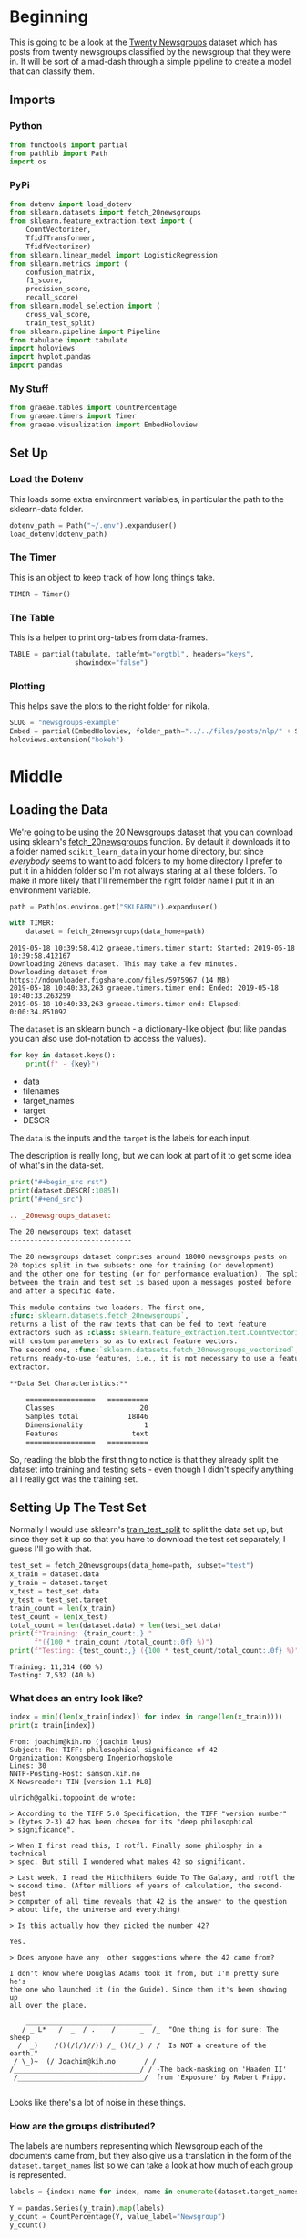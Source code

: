 #+BEGIN_COMMENT
.. title: Newsgroups Example
.. slug: newsgroups-example
.. date: 2019-05-16 12:41:32 UTC-07:00
.. tags: nlp,walk-through
.. category: NLP
.. link: 
.. description: A quick walk-through of a Natural Language Processing work-flow.
.. type: text
.. status: 
.. updated: 

#+END_COMMENT
#+OPTIONS: ^:{}
#+OPTIONS: H:5
#+TOC: headlines 2
#+BEGIN_SRC python :session nlp :results none :exports none
%load_ext autoreload
%autoreload 2
#+END_SRC
* Beginning
  This is going to be a look at the [[https://archive.ics.uci.edu/ml/datasets/twenty+newsgroups][Twenty Newsgroups]] dataset which has posts from twenty newsgroups classified by the newsgroup that they were in. It will be sort of a mad-dash through a simple pipeline to create a model that can classify them.

** Imports
*** Python
#+begin_src python :session nlp :results none
from functools import partial
from pathlib import Path
import os
#+end_src
*** PyPi
#+begin_src python :session nlp :results none
from dotenv import load_dotenv
from sklearn.datasets import fetch_20newsgroups
from sklearn.feature_extraction.text import (
    CountVectorizer, 
    TfidfTransformer,
    TfidfVectorizer)
from sklearn.linear_model import LogisticRegression
from sklearn.metrics import (
    confusion_matrix, 
    f1_score, 
    precision_score, 
    recall_score)
from sklearn.model_selection import (
    cross_val_score, 
    train_test_split)
from sklearn.pipeline import Pipeline
from tabulate import tabulate
import holoviews
import hvplot.pandas
import pandas
#+end_src
*** My Stuff
#+begin_src python :session nlp :results none
from graeae.tables import CountPercentage
from graeae.timers import Timer
from graeae.visualization import EmbedHoloview
#+end_src
** Set Up
*** Load the Dotenv
    This loads some extra environment variables, in particular the path to the sklearn-data folder.
#+begin_src python :session nlp :results none
dotenv_path = Path("~/.env").expanduser()
load_dotenv(dotenv_path)
#+end_src
*** The Timer
    This is an object to keep track of how long things take.
#+begin_src python :session nlp :results none
TIMER = Timer()
#+end_src
*** The Table
    This is a helper to print org-tables from data-frames.
#+begin_src python :session nlp :results none
TABLE = partial(tabulate, tablefmt="orgtbl", headers="keys",
                showindex="false")
#+end_src
*** Plotting
    This helps save the plots to the right folder for nikola.
#+begin_src python :session nlp :results none
SLUG = "newsgroups-example"
Embed = partial(EmbedHoloview, folder_path="../../files/posts/nlp/" + SLUG)
holoviews.extension("bokeh")
#+end_src
* Middle
** Loading the Data
   We're going to be using the [[https://scikit-learn.org/0.19/datasets/twenty_newsgroups.html][20 Newsgroups dataset]] that you can download using sklearn's [[https://scikit-learn.org/0.19/modules/generated/sklearn.datasets.fetch_20newsgroups.html#sklearn.datasets.fetch_20newsgroups][fetch_20newsgroups]] function. By default it downloads it to a folder named =scikit_learn_data= in your home directory, but since /everybody/ seems to want to add folders to my home directory I prefer to put it in a hidden folder so I'm not always staring at all these folders. To make it more likely that I'll remember the right folder name I put it in an environment variable.
#+begin_src python :session nlp :results output :exports both
path = Path(os.environ.get("SKLEARN")).expanduser()

with TIMER:
    dataset = fetch_20newsgroups(data_home=path)
#+end_src

#+RESULTS:
: 2019-05-18 10:39:58,412 graeae.timers.timer start: Started: 2019-05-18 10:39:58.412167
: Downloading 20news dataset. This may take a few minutes.
: Downloading dataset from https://ndownloader.figshare.com/files/5975967 (14 MB)
: 2019-05-18 10:40:33,263 graeae.timers.timer end: Ended: 2019-05-18 10:40:33.263259
: 2019-05-18 10:40:33,263 graeae.timers.timer end: Elapsed: 0:00:34.851092

The =dataset= is an sklearn bunch - a dictionary-like object (but like pandas you can also use dot-notation to access the values).

#+begin_src python :session nlp :results output raw :exports both
for key in dataset.keys():
    print(f" - {key}")
#+end_src

#+RESULTS:
 - data
 - filenames
 - target_names
 - target
 - DESCR

The =data= is the inputs and the =target= is the labels for each input.

The description is really long, but we can look at part of it to get some idea of what's in the data-set.

#+begin_src python :session nlp :results output raw :exports both
print("#+begin_src rst")
print(dataset.DESCR[:1085])
print("#+end_src")
#+end_src

#+RESULTS:
#+begin_src rst
.. _20newsgroups_dataset:

The 20 newsgroups text dataset
------------------------------

The 20 newsgroups dataset comprises around 18000 newsgroups posts on
20 topics split in two subsets: one for training (or development)
and the other one for testing (or for performance evaluation). The split
between the train and test set is based upon a messages posted before
and after a specific date.

This module contains two loaders. The first one,
:func:`sklearn.datasets.fetch_20newsgroups`,
returns a list of the raw texts that can be fed to text feature
extractors such as :class:`sklearn.feature_extraction.text.CountVectorizer`
with custom parameters so as to extract feature vectors.
The second one, :func:`sklearn.datasets.fetch_20newsgroups_vectorized`,
returns ready-to-use features, i.e., it is not necessary to use a feature
extractor.

**Data Set Characteristics:**

    =================   ==========
    Classes                     20
    Samples total            18846
    Dimensionality               1
    Features                  text
    =================   ==========
#+end_src

So, reading the blob the first thing to notice is that they already split the dataset into training and testing sets - even though I didn't specify anything all I really got was the training set.

** Setting Up The Test Set
   Normally I would use sklearn's [[https://scikit-learn.org/stable/modules/generated/sklearn.model_selection.train_test_split.html][train_test_split]] to split the data set up, but since they set it up so that you have to download the test set separately, I guess I'll go with that.
#+begin_src python :session nlp :results output :exports both
test_set = fetch_20newsgroups(data_home=path, subset="test")
x_train = dataset.data
y_train = dataset.target
x_test = test_set.data
y_test = test_set.target
train_count = len(x_train)
test_count = len(x_test)
total_count = len(dataset.data) + len(test_set.data)
print(f"Training: {train_count:,} "
      f"({100 * train_count /total_count:.0f} %)")
print(f"Testing: {test_count:,} ({100 * test_count/total_count:.0f} %)")
#+end_src   

#+RESULTS:
: Training: 11,314 (60 %)
: Testing: 7,532 (40 %)

*** What does an entry look like?

#+begin_src python :session nlp :results output :exports both
index = min((len(x_train[index]) for index in range(len(x_train))))
print(x_train[index])
#+end_src

#+RESULTS:
#+begin_example
From: joachim@kih.no (joachim lous)
Subject: Re: TIFF: philosophical significance of 42
Organization: Kongsberg Ingeniorhogskole
Lines: 30
NNTP-Posting-Host: samson.kih.no
X-Newsreader: TIN [version 1.1 PL8]

ulrich@galki.toppoint.de wrote:

> According to the TIFF 5.0 Specification, the TIFF "version number"
> (bytes 2-3) 42 has been chosen for its "deep philosophical 
> significance".

> When I first read this, I rotfl. Finally some philosphy in a technical
> spec. But still I wondered what makes 42 so significant.

> Last week, I read the Hitchhikers Guide To The Galaxy, and rotfl the
> second time. (After millions of years of calculation, the second-best
> computer of all time reveals that 42 is the answer to the question
> about life, the universe and everything)

> Is this actually how they picked the number 42?

Yes.

> Does anyone have any  other suggestions where the 42 came from?

I don't know where Douglas Adams took it from, but I'm pretty sure he's
the one who launched it (in the Guide). Since then it's been showing up 
all over the place.

    _______________________________
   / _ L*   /  _  / .    /      _  /_  "One thing is for sure: The sheep
  /  _)    /()(/(/)//)) /_ ()(/_) / /  Is NOT a creature of the earth."
 / \_)~  (/ Joachim@kih.no       / /     
/_______________________________/ / -The back-masking on 'Haaden II'
 /_______________________________/  from 'Exposure' by Robert Fripp.

#+end_example

Looks like there's a lot of noise in these things.

*** How are the groups distributed?
    The labels are numbers representing which Newsgroup each of the documents came from, but they also give us a translation in the form of the =dataset.target_names= list so we can take a look at how much of each group is represented.

#+begin_src python :session nlp :results none
labels = {index: name for index, name in enumerate(dataset.target_names)}
#+end_src

#+begin_src python :session nlp :results output raw :exports both
Y = pandas.Series(y_train).map(labels)
y_count = CountPercentage(Y, value_label="Newsgroup")
y_count()
#+end_src

#+RESULTS:
| Newsgroup                | Count | Percent (%) |
|--------------------------+-------+-------------|
| rec.sport.hockey         |   600 |        5.30 |
| soc.religion.christian   |   599 |        5.29 |
| rec.motorcycles          |   598 |        5.29 |
| rec.sport.baseball       |   597 |        5.28 |
| sci.crypt                |   595 |        5.26 |
| rec.autos                |   594 |        5.25 |
| sci.med                  |   594 |        5.25 |
| comp.windows.x           |   593 |        5.24 |
| sci.space                |   593 |        5.24 |
| sci.electronics          |   591 |        5.22 |
| comp.os.ms-windows.misc  |   591 |        5.22 |
| comp.sys.ibm.pc.hardware |   590 |        5.21 |
| misc.forsale             |   585 |        5.17 |
| comp.graphics            |   584 |        5.16 |
| comp.sys.mac.hardware    |   578 |        5.11 |
| talk.politics.mideast    |   564 |        4.98 |
| talk.politics.guns       |   546 |        4.83 |
| alt.atheism              |   480 |        4.24 |
| talk.politics.misc       |   465 |        4.11 |
| talk.religion.misc       |   377 |        3.33 |

So, there isn't too much of a spread, although religion (other than Christianity and Microsoft Windows) and politics are a little less represented.


#+begin_src python :session nlp :results output raw :exports both
plot = y_count.table.hvplot.bar(x="Newsgroup", y="Count").opts(
    title="Newsgroup Counts", xrotation=45, height=800, width=1000, tools=["crosshair", "hover"])
Embed(plot=plot, file_name="newsgroups_count")()
#+end_src

#+RESULTS:
#+begin_export html
<object type="text/html" data="newsgroups_count.html" style="width:100%" height=800>
  <p>Figure Missing</p>
</object>
#+end_export

Actually, now that I plot it it looks like the last three are underepresented, especially when compared to hockey (some kind of Canadian bias?).
** The Document Term Matrix
   To work with the data-set we need to convert it to some kind of numeric value. In this case I'm going to use sklearn's [[https://scikit-learn.org/0.19/modules/generated/sklearn.feature_extraction.text.CountVectorizer.html#sklearn.feature_extraction.text.CountVectorizer][CountVectorizer]] to create a matrix where each row represents a document and each column is a term in the [[https://www.wikiwand.com/en/Text_corpus][corpus]] (creating a [[https://www.wikiwand.com/en/Bag-of-words_model][Bag of Words]]/[[https://www.wikiwand.com/en/Document-term_matrix][Document Term Matrix]]) The values are the count of the terms in each document. Sklearn has an alternative download function - [[https://scikit-learn.org/0.19/modules/generated/sklearn.datasets.fetch_20newsgroups_vectorized.html#sklearn.datasets.fetch_20newsgroups_vectorized][fetch_20newsgroups_vectorized]] that will download it already vectorized, but since you have to do the conversion yourself in most cases I thought it would be better not to use it.

#+begin_src python :session nlp :results output :exports both
vectorizer = CountVectorizer()
with TIMER:
    x_train_vectorized = vectorizer.fit_transform(x_train)
#+end_src

#+RESULTS:
: 2019-05-18 16:17:56,875 graeae.timers.timer start: Started: 2019-05-18 16:17:56.875200
: 2019-05-18 16:17:58,628 graeae.timers.timer end: Ended: 2019-05-18 16:17:58.628334
: 2019-05-18 16:17:58,628 graeae.timers.timer end: Elapsed: 0:00:01.753134

That was quicker than I thought it would be - I guess the data set isn't that large.

#+begin_src python :session nlp :results output :exports both
print(type(x_train_vectorized))
rows, columns = x_train_vectorized.shape
print(f"Documents: {rows:,} Terms: {columns:,}")
#+end_src

#+RESULTS:
: <class 'scipy.sparse.csr.csr_matrix'>
: Documents: 11,314 Terms: 130,107

I was going to inspect the matrix, but it's a sparse matrix so you have to convert it to another type to inspect it, and all it would be is a matrix of numbers (term counts) so I'll leave it for some other time.

** Term-Frequency/Inverse Document Frequency
   If we just use the counts (the Term-Frequency (TF)), then the most common word per document will have the highest value, but if a word is spread across all or at least many documents, then even if it's common in a document it probably won't help us distinguish the documents from each other in a meaningful way. To deal with this we can add a penalty (the Inverse-Document-Frequency (IDF) weight) that lowers the value for a term the more common it is among all the documents. Together the two methods are knows as [[https://www.wikiwand.com/en/Tf–idf][TF-IDF.]] Here sklearn's [[https://scikit-learn.org/stable/modules/generated/sklearn.feature_extraction.text.TfidfTransformer.html][TfidfTransformer]] does the transform for us.

#+begin_src python :session nlp :results output :exports both
transformer = TfidfTransformer()
x_train_tfidf = transformer.fit_transform(x_train_vectorized)
rows, columns = x_train_tfidf.shape
print(f"Documents: {rows:,} Terms: {columns:,}")
#+end_src

#+RESULTS:
: Documents: 11,314 Terms: 130,107
** A Logistic Regression Pipeline
   To classify the documents we're going to use [[https://www.wikiwand.com/en/Logistic_regression][Logistic Regression]] (also from [[https://scikit-learn.org/stable/modules/generated/sklearn.linear_model.LogisticRegression.html][sklearn]]). In addition, instead of creating the Document Term Matrix in separate steps as above, I'm going to create a [[https://scikit-learn.org/stable/modules/generated/sklearn.pipeline.Pipeline.html][Pipeline]] so sklearn can do it in a single call. An sklearn Pipeline takes as all but the last of it's constructor's argument a list of =(name, transform)= tuples, where the =transform= argument is an object that has a =fit_transform= method (like the =CountVectorizer= we saw earlier). The last of argument of the constructor is the model that you are going to fit on the data that the pipeline has transformed. If you don't want to customize the names there's a [[https://scikit-learn.org/stable/modules/generated/sklearn.pipeline.make_pipeline.html#sklearn.pipeline.make_pipeline][make_pipeline]] function that just takes the transformer and model instances as arguments and automatically names them for you, returning the pipeline as its output.

I used the =CountVectorizer= followed by the =TfidfTransformer= to show them separately, but sklearn actually has a [[https://scikit-learn.org/stable/modules/generated/sklearn.feature_extraction.text.TfidfVectorizer.html][TfidfVectorizer]] class that does both of them for you so I'll use that here.

#+begin_src python :session nlp :results none
model = Pipeline([("TF-IDF", TfidfVectorizer()), 
                  ("Logistic Regression", LogisticRegression(
                      solver="lbfgs",
                      multi_class="multinomial"))])
#+end_src

I'm using the defaults for Logistic Regression in general, but it will output a lot of warnings if you don't set the solver and multi-class. I'm using the [[https://www.wikiwand.com/en/Limited-memory_BFGS][Limited-Memory Broyden-Fletcher-Goldfarb-Shanno]] algorithm for the solver and setting the =multi_class= to "multinomial" (setting it to "auto" would do the same thing since there is more than one document-classification, rather than being a binary classification problem).

** Cross Validation
Now we can do some cross validation.

#+begin_src python :session nlp :results output :exports both
with TIMER:
    scores = cross_val_score(model, x_train, y_train, cv=7, 
                             scoring="f1_macro")
#+end_src

#+RESULTS:
: 2019-05-18 16:18:23,392 graeae.timers.timer start: Started: 2019-05-18 16:18:23.392913
: 2019-05-18 16:22:00,933 graeae.timers.timer end: Ended: 2019-05-18 16:22:00.933407
: 2019-05-18 16:22:00,934 graeae.timers.timer end: Elapsed: 0:03:37.540494

So this took a little bit longer than I thought it might, although it wasn't too long.

#+begin_src python :session nlp :results output raw :exports both
scores = pandas.Series(scores)
description = scores.describe().reset_index()
description.columns = ["Statistic", "Value"]
print(TABLE(description))
#+end_src

#+RESULTS:
| Statistic |      Value |
|-----------+------------|
| count     |          7 |
| mean      |   0.895705 |
| std       | 0.00459816 |
| min       |    0.88992 |
| 25%       |   0.892157 |
| 50%       |    0.89517 |
| 75%       |   0.900081 |
| max       |    0.90037 |

It looks like even with the default parameters the model got a mean/median [[https://www.wikiwand.com/en/F1_score][F1 Score]] of 90 %, with a standard deviation of 0.0046, so the variance is pretty low.

** Testing
Let's try fitting it to the whole training set and see how it does.

#+begin_src python :session nlp :results output :exports both
with TIMER:
    fitted = model.fit(x_train, y_train)
#+end_src

#+RESULTS:
: 2019-05-18 16:23:58,703 graeae.timers.timer start: Started: 2019-05-18 16:23:58.703461
: 2019-05-18 16:24:33,056 graeae.timers.timer end: Ended: 2019-05-18 16:24:33.056510
: 2019-05-18 16:24:33,057 graeae.timers.timer end: Elapsed: 0:00:34.353049

#+begin_src python :session nlp :results output :exports both
predictions = fitted.predict(x_test)
print(f"F1 Score: {f1_score(y_test, predictions, average='weighted'):.2f}")
#+end_src

#+RESULTS:
: F1 Score: 0.83

The F1 score in the test-set was lower than the maximum score for our cross-validation checks, so it may have over-fit the training set - or, since they used time to split the sets, the training set might not really represent the test set.

#+begin_src python :session nlp :results output :exports both
print(
    "Precision: "
    f"{precision_score(y_test, predictions, average='weighted'):.2f}")
print(
    "Recall: "
    f"{recall_score(y_test, predictions, average='weighted'):.2f}")
#+end_src

#+RESULTS:
: Precision: 0.83
: Recall: 0.83

The precision and recall are the same as the F1 score, so it isn't better at either (or it's good at both, your pick).

** A Confusion Matrix
   Having a single value like the F1 score helps us evaluate the model, but using a [[https://www.wikiwand.com/en/Confusion_matrix][Confusion Matrix]] (via sklearn's [[https://scikit-learn.org/stable/modules/generated/sklearn.metrics.confusion_matrix.html][confusion_matrix]] function) will help us understand how the model did a little more.

#+begin_src python :session nlp :results none
confusion = confusion_matrix(y_true=y_test, y_pred=predictions)
#+end_src

#+begin_src python :session nlp :results output :exports both
print(confusion.shape)
print(confusion[:5, :5])
#+end_src

#+RESULTS:
: (20, 20)
: [[237   2   0   0   1]
:  [  1 307  14   8   8]
:  [  2  21 289  34  12]
:  [  0  13  23 284  21]
:  [  0   5   6  22 319]]

The confusion matrix has twenty rows and columns. The rows represent what classification our model predicted and the columns what they actually were - the diagonal is the count of the correctly classified documents. We could just print out the twenty by twenty matrix, but why not plot it instead?

#+begin_src python :session nlp :results output raw :exports both
plot = holoviews.HeatMap((dataset.target_names, 
                          dataset.target_names, 
                          confusion)).options(width=800,                                              
                                              height=800,
                                              xrotation=45,
                                              tools=["hover"],
                                              colorbar=True,
                                              title="Confusion Matrix")
Embed(plot=plot, file_name="confusion_matrix")()
#+end_src

#+RESULTS:
#+begin_export html
<object type="text/html" data="confusion_matrix.html" style="width:100%" height=800>
  <p>Figure Missing</p>
</object>
#+end_export

*Note To Future Self:* If you don't set the height and width holoviews will collapse the heatmap into an unviewable point, with only the axes visible (nice library but their documentation is /horrible/).

Surprisingly, HoloViews rotated the matrix, but it looks like the values are the same.

As you might expect, /talk.religion.misc/, /talk.politics.misc/, and /alt.atheism/, the three least represented groups in our training set have the least "heat". Surprisingly, /rec.sport.baseball/ is the deepest red (has the highest value) while it is eleventh in the training set, and hockey, which is the most represented in the training set is sort of light. Maybe I should have tried to match the distributions when I did the train-test set split.

Anyway, since the groups aren't equally represented, the matches probably aren't as interesting as the misses.

#+begin_src python :session nlp :results output :exports both
mask = numpy.ones(confusion.shape, dtype=bool)
numpy.fill_diagonal(mask, 0)
most_confused = confusion[mask].max()
print(f"Largest Confusion: {most_confused}")
#+end_src

#+RESULTS:
: Largest Confusion: 95

The largest confusion was for /talk.political.guns/ being confused for /talk.political.misc/, which doesn't seem that surprising, since guns are miscellaneously political. Let's try a top-five.

#+begin_src python :session nlp :results output raw :exports both
top_five = list(reversed(sorted(confusion[mask])))[:5]
for value in top_five:
    print(f" - {value}")
#+end_src

#+RESULTS:
 - 95
 - 43
 - 41
 - 39
 - 38

The remainders in the top five:

 - /comp.graphics/ was mistaken for /comp.windows.x/ (43)
 - /soc.religion.christian/ was mistaken for /talk.religion.misc/ (41)
 - /talk.religion.misc/ was mistaken for /alt.atheism/ (39)
 - /comp.windows.x/ was mistaken for /comp.os.ms-windows.misc/ (38)

In the dataset (as in life) the most confusisng seemed to be religion, politics, and computers, while the easiest to classify were sports and motorcycles (the rec categories). The /sci/ categories did all right as well, although not as well as /rec/ oddly (since I would have assumed they would have more identifying jargon).

* End
So here we have a basic walk-through using sklearn to model a document classifier built with Logistic Regression. One of the nice things about logistic regression is that the weights tell you which variables are the most important, but I've never tried that with documents so I don't know how to do that here. There are many improvements that could be made (would have to be made) if this were an attempt to make a real model, but the simplicity of the steps shows how much you can do with off-the-shelf software. Eighty-three percent isn't perfect, but it's pretty good.

** Original Source

1. Kasliwal N. Natural language processing with Python quick start guide: going from a Python developer to an effective natural language processing engineer [Internet]. 2018 [cited 2019 May 18]. Available from: http://proquest.safaribooksonline.com/?fpi=9781789130386
